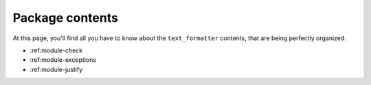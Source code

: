 .. module-index-page:

Package contents
================

At this page, you'll find all you have to know about
the ``text_formatter`` contents, that are being perfectly organized.

* :ref:module-check
* :ref:module-exceptions
* :ref:module-justify
